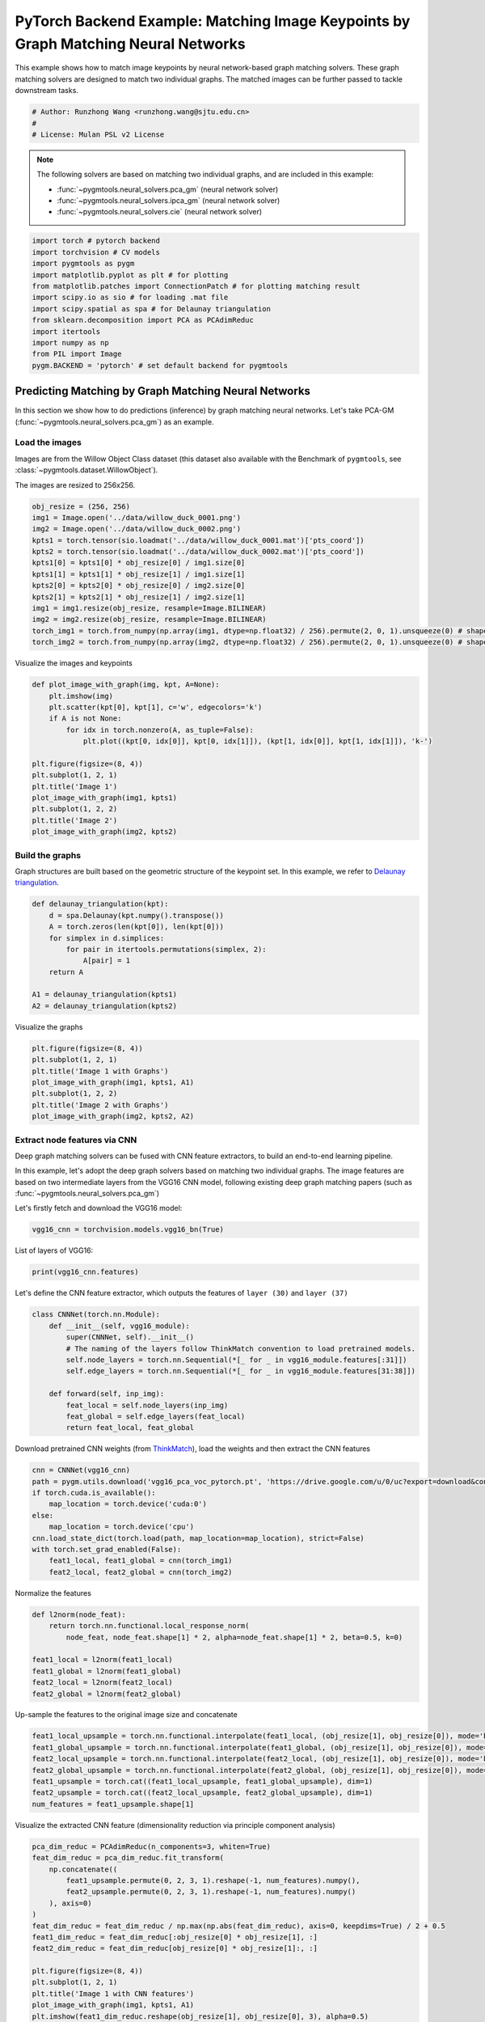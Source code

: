 
.. DO NOT EDIT.
.. THIS FILE WAS AUTOMATICALLY GENERATED BY SPHINX-GALLERY.
.. TO MAKE CHANGES, EDIT THE SOURCE PYTHON FILE:
.. "auto_examples/7.image_matching_by_NN/plot_deep_image_matching_pytorch.py"
.. LINE NUMBERS ARE GIVEN BELOW.

.. only:: html

    .. note::
        :class: sphx-glr-download-link-note

        Click :ref:`here <sphx_glr_download_auto_examples_7.image_matching_by_NN_plot_deep_image_matching_pytorch.py>`
        to download the full example code

.. rst-class:: sphx-glr-example-title

.. _sphx_glr_auto_examples_7.image_matching_by_NN_plot_deep_image_matching_pytorch.py:


===================================================================================
PyTorch Backend Example: Matching Image Keypoints by Graph Matching Neural Networks
===================================================================================

This example shows how to match image keypoints by neural network-based graph matching solvers.
These graph matching solvers are designed to match two individual graphs. The matched images
can be further passed to tackle downstream tasks.

.. GENERATED FROM PYTHON SOURCE LINES 11-16

.. code-block:: default


    # Author: Runzhong Wang <runzhong.wang@sjtu.edu.cn>
    #
    # License: Mulan PSL v2 License








.. GENERATED FROM PYTHON SOURCE LINES 18-27

.. note::
    The following solvers are based on matching two individual graphs, and are included in this example:

    * :func:`~pygmtools.neural_solvers.pca_gm` (neural network solver)

    * :func:`~pygmtools.neural_solvers.ipca_gm` (neural network solver)

    * :func:`~pygmtools.neural_solvers.cie` (neural network solver)


.. GENERATED FROM PYTHON SOURCE LINES 27-40

.. code-block:: default

    import torch # pytorch backend
    import torchvision # CV models
    import pygmtools as pygm
    import matplotlib.pyplot as plt # for plotting
    from matplotlib.patches import ConnectionPatch # for plotting matching result
    import scipy.io as sio # for loading .mat file
    import scipy.spatial as spa # for Delaunay triangulation
    from sklearn.decomposition import PCA as PCAdimReduc
    import itertools
    import numpy as np
    from PIL import Image
    pygm.BACKEND = 'pytorch' # set default backend for pygmtools








.. GENERATED FROM PYTHON SOURCE LINES 41-53

Predicting Matching by Graph Matching Neural Networks
------------------------------------------------------
In this section we show how to do predictions (inference) by graph matching neural networks.
Let's take PCA-GM (:func:`~pygmtools.neural_solvers.pca_gm`) as an example.

Load the images
^^^^^^^^^^^^^^^^
Images are from the Willow Object Class dataset (this dataset also available with the Benchmark of ``pygmtools``,
see :class:`~pygmtools.dataset.WillowObject`).

The images are resized to 256x256.


.. GENERATED FROM PYTHON SOURCE LINES 53-67

.. code-block:: default

    obj_resize = (256, 256)
    img1 = Image.open('../data/willow_duck_0001.png')
    img2 = Image.open('../data/willow_duck_0002.png')
    kpts1 = torch.tensor(sio.loadmat('../data/willow_duck_0001.mat')['pts_coord'])
    kpts2 = torch.tensor(sio.loadmat('../data/willow_duck_0002.mat')['pts_coord'])
    kpts1[0] = kpts1[0] * obj_resize[0] / img1.size[0]
    kpts1[1] = kpts1[1] * obj_resize[1] / img1.size[1]
    kpts2[0] = kpts2[0] * obj_resize[0] / img2.size[0]
    kpts2[1] = kpts2[1] * obj_resize[1] / img2.size[1]
    img1 = img1.resize(obj_resize, resample=Image.BILINEAR)
    img2 = img2.resize(obj_resize, resample=Image.BILINEAR)
    torch_img1 = torch.from_numpy(np.array(img1, dtype=np.float32) / 256).permute(2, 0, 1).unsqueeze(0) # shape: BxCxHxW
    torch_img2 = torch.from_numpy(np.array(img2, dtype=np.float32) / 256).permute(2, 0, 1).unsqueeze(0) # shape: BxCxHxW








.. GENERATED FROM PYTHON SOURCE LINES 68-70

Visualize the images and keypoints


.. GENERATED FROM PYTHON SOURCE LINES 70-85

.. code-block:: default

    def plot_image_with_graph(img, kpt, A=None):
        plt.imshow(img)
        plt.scatter(kpt[0], kpt[1], c='w', edgecolors='k')
        if A is not None:
            for idx in torch.nonzero(A, as_tuple=False):
                plt.plot((kpt[0, idx[0]], kpt[0, idx[1]]), (kpt[1, idx[0]], kpt[1, idx[1]]), 'k-')

    plt.figure(figsize=(8, 4))
    plt.subplot(1, 2, 1)
    plt.title('Image 1')
    plot_image_with_graph(img1, kpts1)
    plt.subplot(1, 2, 2)
    plt.title('Image 2')
    plot_image_with_graph(img2, kpts2)




.. image-sg:: /auto_examples/7.image_matching_by_NN/images/sphx_glr_plot_deep_image_matching_pytorch_001.png
   :alt: Image 1, Image 2
   :srcset: /auto_examples/7.image_matching_by_NN/images/sphx_glr_plot_deep_image_matching_pytorch_001.png
   :class: sphx-glr-single-img





.. GENERATED FROM PYTHON SOURCE LINES 86-91

Build the graphs
^^^^^^^^^^^^^^^^^
Graph structures are built based on the geometric structure of the keypoint set. In this example,
we refer to `Delaunay triangulation <https://en.wikipedia.org/wiki/Delaunay_triangulation>`_.


.. GENERATED FROM PYTHON SOURCE LINES 91-102

.. code-block:: default

    def delaunay_triangulation(kpt):
        d = spa.Delaunay(kpt.numpy().transpose())
        A = torch.zeros(len(kpt[0]), len(kpt[0]))
        for simplex in d.simplices:
            for pair in itertools.permutations(simplex, 2):
                A[pair] = 1
        return A

    A1 = delaunay_triangulation(kpts1)
    A2 = delaunay_triangulation(kpts2)








.. GENERATED FROM PYTHON SOURCE LINES 103-105

Visualize the graphs


.. GENERATED FROM PYTHON SOURCE LINES 105-113

.. code-block:: default

    plt.figure(figsize=(8, 4))
    plt.subplot(1, 2, 1)
    plt.title('Image 1 with Graphs')
    plot_image_with_graph(img1, kpts1, A1)
    plt.subplot(1, 2, 2)
    plt.title('Image 2 with Graphs')
    plot_image_with_graph(img2, kpts2, A2)




.. image-sg:: /auto_examples/7.image_matching_by_NN/images/sphx_glr_plot_deep_image_matching_pytorch_002.png
   :alt: Image 1 with Graphs, Image 2 with Graphs
   :srcset: /auto_examples/7.image_matching_by_NN/images/sphx_glr_plot_deep_image_matching_pytorch_002.png
   :class: sphx-glr-single-img





.. GENERATED FROM PYTHON SOURCE LINES 114-124

Extract node features via CNN
^^^^^^^^^^^^^^^^^^^^^^^^^^^^^
Deep graph matching solvers can be fused with CNN feature extractors, to build an end-to-end learning pipeline.

In this example, let's adopt the deep graph solvers based on matching two individual graphs.
The image features are based on two intermediate layers from the VGG16 CNN model, following
existing deep graph matching papers (such as :func:`~pygmtools.neural_solvers.pca_gm`)

Let's firstly fetch and download the VGG16 model:


.. GENERATED FROM PYTHON SOURCE LINES 124-126

.. code-block:: default

    vgg16_cnn = torchvision.models.vgg16_bn(True)








.. GENERATED FROM PYTHON SOURCE LINES 127-129

List of layers of VGG16:


.. GENERATED FROM PYTHON SOURCE LINES 129-131

.. code-block:: default

    print(vgg16_cnn.features)





.. rst-class:: sphx-glr-script-out

 .. code-block:: none

    Sequential(
      (0): Conv2d(3, 64, kernel_size=(3, 3), stride=(1, 1), padding=(1, 1))
      (1): BatchNorm2d(64, eps=1e-05, momentum=0.1, affine=True, track_running_stats=True)
      (2): ReLU(inplace=True)
      (3): Conv2d(64, 64, kernel_size=(3, 3), stride=(1, 1), padding=(1, 1))
      (4): BatchNorm2d(64, eps=1e-05, momentum=0.1, affine=True, track_running_stats=True)
      (5): ReLU(inplace=True)
      (6): MaxPool2d(kernel_size=2, stride=2, padding=0, dilation=1, ceil_mode=False)
      (7): Conv2d(64, 128, kernel_size=(3, 3), stride=(1, 1), padding=(1, 1))
      (8): BatchNorm2d(128, eps=1e-05, momentum=0.1, affine=True, track_running_stats=True)
      (9): ReLU(inplace=True)
      (10): Conv2d(128, 128, kernel_size=(3, 3), stride=(1, 1), padding=(1, 1))
      (11): BatchNorm2d(128, eps=1e-05, momentum=0.1, affine=True, track_running_stats=True)
      (12): ReLU(inplace=True)
      (13): MaxPool2d(kernel_size=2, stride=2, padding=0, dilation=1, ceil_mode=False)
      (14): Conv2d(128, 256, kernel_size=(3, 3), stride=(1, 1), padding=(1, 1))
      (15): BatchNorm2d(256, eps=1e-05, momentum=0.1, affine=True, track_running_stats=True)
      (16): ReLU(inplace=True)
      (17): Conv2d(256, 256, kernel_size=(3, 3), stride=(1, 1), padding=(1, 1))
      (18): BatchNorm2d(256, eps=1e-05, momentum=0.1, affine=True, track_running_stats=True)
      (19): ReLU(inplace=True)
      (20): Conv2d(256, 256, kernel_size=(3, 3), stride=(1, 1), padding=(1, 1))
      (21): BatchNorm2d(256, eps=1e-05, momentum=0.1, affine=True, track_running_stats=True)
      (22): ReLU(inplace=True)
      (23): MaxPool2d(kernel_size=2, stride=2, padding=0, dilation=1, ceil_mode=False)
      (24): Conv2d(256, 512, kernel_size=(3, 3), stride=(1, 1), padding=(1, 1))
      (25): BatchNorm2d(512, eps=1e-05, momentum=0.1, affine=True, track_running_stats=True)
      (26): ReLU(inplace=True)
      (27): Conv2d(512, 512, kernel_size=(3, 3), stride=(1, 1), padding=(1, 1))
      (28): BatchNorm2d(512, eps=1e-05, momentum=0.1, affine=True, track_running_stats=True)
      (29): ReLU(inplace=True)
      (30): Conv2d(512, 512, kernel_size=(3, 3), stride=(1, 1), padding=(1, 1))
      (31): BatchNorm2d(512, eps=1e-05, momentum=0.1, affine=True, track_running_stats=True)
      (32): ReLU(inplace=True)
      (33): MaxPool2d(kernel_size=2, stride=2, padding=0, dilation=1, ceil_mode=False)
      (34): Conv2d(512, 512, kernel_size=(3, 3), stride=(1, 1), padding=(1, 1))
      (35): BatchNorm2d(512, eps=1e-05, momentum=0.1, affine=True, track_running_stats=True)
      (36): ReLU(inplace=True)
      (37): Conv2d(512, 512, kernel_size=(3, 3), stride=(1, 1), padding=(1, 1))
      (38): BatchNorm2d(512, eps=1e-05, momentum=0.1, affine=True, track_running_stats=True)
      (39): ReLU(inplace=True)
      (40): Conv2d(512, 512, kernel_size=(3, 3), stride=(1, 1), padding=(1, 1))
      (41): BatchNorm2d(512, eps=1e-05, momentum=0.1, affine=True, track_running_stats=True)
      (42): ReLU(inplace=True)
      (43): MaxPool2d(kernel_size=2, stride=2, padding=0, dilation=1, ceil_mode=False)
    )




.. GENERATED FROM PYTHON SOURCE LINES 132-135

Let's define the CNN feature extractor, which outputs the features of ``layer (30)`` and
``layer (37)``


.. GENERATED FROM PYTHON SOURCE LINES 135-147

.. code-block:: default

    class CNNNet(torch.nn.Module):
        def __init__(self, vgg16_module):
            super(CNNNet, self).__init__()
            # The naming of the layers follow ThinkMatch convention to load pretrained models.
            self.node_layers = torch.nn.Sequential(*[_ for _ in vgg16_module.features[:31]])
            self.edge_layers = torch.nn.Sequential(*[_ for _ in vgg16_module.features[31:38]])

        def forward(self, inp_img):
            feat_local = self.node_layers(inp_img)
            feat_global = self.edge_layers(feat_local)
            return feat_local, feat_global








.. GENERATED FROM PYTHON SOURCE LINES 148-151

Download pretrained CNN weights (from `ThinkMatch <https://github.com/Thinklab-SJTU/ThinkMatch>`_),
load the weights and then extract the CNN features


.. GENERATED FROM PYTHON SOURCE LINES 151-162

.. code-block:: default

    cnn = CNNNet(vgg16_cnn)
    path = pygm.utils.download('vgg16_pca_voc_pytorch.pt', 'https://drive.google.com/u/0/uc?export=download&confirm=Z-AR&id=1JnX3cSPvRYBSrDKVwByzp7CADgVCJCO_')
    if torch.cuda.is_available():
        map_location = torch.device('cuda:0')
    else:
        map_location = torch.device('cpu')
    cnn.load_state_dict(torch.load(path, map_location=map_location), strict=False)
    with torch.set_grad_enabled(False):
        feat1_local, feat1_global = cnn(torch_img1)
        feat2_local, feat2_global = cnn(torch_img2)








.. GENERATED FROM PYTHON SOURCE LINES 163-165

Normalize the features


.. GENERATED FROM PYTHON SOURCE LINES 165-174

.. code-block:: default

    def l2norm(node_feat):
        return torch.nn.functional.local_response_norm(
            node_feat, node_feat.shape[1] * 2, alpha=node_feat.shape[1] * 2, beta=0.5, k=0)

    feat1_local = l2norm(feat1_local)
    feat1_global = l2norm(feat1_global)
    feat2_local = l2norm(feat2_local)
    feat2_global = l2norm(feat2_global)








.. GENERATED FROM PYTHON SOURCE LINES 175-177

Up-sample the features to the original image size and concatenate


.. GENERATED FROM PYTHON SOURCE LINES 177-185

.. code-block:: default

    feat1_local_upsample = torch.nn.functional.interpolate(feat1_local, (obj_resize[1], obj_resize[0]), mode='bilinear')
    feat1_global_upsample = torch.nn.functional.interpolate(feat1_global, (obj_resize[1], obj_resize[0]), mode='bilinear')
    feat2_local_upsample = torch.nn.functional.interpolate(feat2_local, (obj_resize[1], obj_resize[0]), mode='bilinear')
    feat2_global_upsample = torch.nn.functional.interpolate(feat2_global, (obj_resize[1], obj_resize[0]), mode='bilinear')
    feat1_upsample = torch.cat((feat1_local_upsample, feat1_global_upsample), dim=1)
    feat2_upsample = torch.cat((feat2_local_upsample, feat2_global_upsample), dim=1)
    num_features = feat1_upsample.shape[1]








.. GENERATED FROM PYTHON SOURCE LINES 186-188

Visualize the extracted CNN feature (dimensionality reduction via principle component analysis)


.. GENERATED FROM PYTHON SOURCE LINES 188-209

.. code-block:: default

    pca_dim_reduc = PCAdimReduc(n_components=3, whiten=True)
    feat_dim_reduc = pca_dim_reduc.fit_transform(
        np.concatenate((
            feat1_upsample.permute(0, 2, 3, 1).reshape(-1, num_features).numpy(),
            feat2_upsample.permute(0, 2, 3, 1).reshape(-1, num_features).numpy()
        ), axis=0)
    )
    feat_dim_reduc = feat_dim_reduc / np.max(np.abs(feat_dim_reduc), axis=0, keepdims=True) / 2 + 0.5
    feat1_dim_reduc = feat_dim_reduc[:obj_resize[0] * obj_resize[1], :]
    feat2_dim_reduc = feat_dim_reduc[obj_resize[0] * obj_resize[1]:, :]

    plt.figure(figsize=(8, 4))
    plt.subplot(1, 2, 1)
    plt.title('Image 1 with CNN features')
    plot_image_with_graph(img1, kpts1, A1)
    plt.imshow(feat1_dim_reduc.reshape(obj_resize[1], obj_resize[0], 3), alpha=0.5)
    plt.subplot(1, 2, 2)
    plt.title('Image 2 with CNN features')
    plot_image_with_graph(img2, kpts2, A2)
    plt.imshow(feat2_dim_reduc.reshape(obj_resize[1], obj_resize[0], 3), alpha=0.5)




.. image-sg:: /auto_examples/7.image_matching_by_NN/images/sphx_glr_plot_deep_image_matching_pytorch_003.png
   :alt: Image 1 with CNN features, Image 2 with CNN features
   :srcset: /auto_examples/7.image_matching_by_NN/images/sphx_glr_plot_deep_image_matching_pytorch_003.png
   :class: sphx-glr-single-img


.. rst-class:: sphx-glr-script-out

 .. code-block:: none


    <matplotlib.image.AxesImage object at 0x7fbf77bccf70>



.. GENERATED FROM PYTHON SOURCE LINES 210-212

Extract node features by nearest interpolation


.. GENERATED FROM PYTHON SOURCE LINES 212-217

.. code-block:: default

    rounded_kpts1 = torch.round(kpts1).to(dtype=torch.long)
    rounded_kpts2 = torch.round(kpts2).to(dtype=torch.long)
    node1 = feat1_upsample[0, :, rounded_kpts1[1], rounded_kpts1[0]].t() # shape: NxC
    node2 = feat2_upsample[0, :, rounded_kpts2[1], rounded_kpts2[0]].t() # shape: NxC








.. GENERATED FROM PYTHON SOURCE LINES 218-222

Call PCA-GM matching model
^^^^^^^^^^^^^^^^^^^^^^^^^^
See :func:`~pygmtools.neural_solvers.pca_gm` for the API reference.


.. GENERATED FROM PYTHON SOURCE LINES 222-237

.. code-block:: default

    X = pygm.pca_gm(node1, node2, A1, A2, pretrain='voc')
    X = pygm.hungarian(X)

    plt.figure(figsize=(8, 4))
    plt.suptitle('Image Matching Result by PCA-GM')
    ax1 = plt.subplot(1, 2, 1)
    plot_image_with_graph(img1, kpts1, A1)
    ax2 = plt.subplot(1, 2, 2)
    plot_image_with_graph(img2, kpts2, A2)
    for i in range(X.shape[0]):
        j = torch.argmax(X[i]).item()
        con = ConnectionPatch(xyA=kpts1[:, i], xyB=kpts2[:, j], coordsA="data", coordsB="data",
                              axesA=ax1, axesB=ax2, color="red" if i != j else "green")
        plt.gca().add_artist(con)




.. image-sg:: /auto_examples/7.image_matching_by_NN/images/sphx_glr_plot_deep_image_matching_pytorch_004.png
   :alt: Image Matching Result by PCA-GM
   :srcset: /auto_examples/7.image_matching_by_NN/images/sphx_glr_plot_deep_image_matching_pytorch_004.png
   :class: sphx-glr-single-img





.. GENERATED FROM PYTHON SOURCE LINES 238-247

Matching images with other neural networks
-------------------------------------------
The above pipeline also works for other deep graph matching networks. Here we give examples of
:func:`~pygmtoools.neural_solvers.ipca_gm` and :func:`~pygmtoools.neural_solvers.cie`.

Matching by IPCA-GM model
^^^^^^^^^^^^^^^^^^^^^^^^^
See :func:`~pygmtools.neural_solvers.ipca_gm` for the API reference.


.. GENERATED FROM PYTHON SOURCE LINES 247-254

.. code-block:: default

    path = pygm.utils.download('vgg16_ipca_voc_pytorch.pt', 'https://drive.google.com/u/0/uc?export=download&confirm=Z-AR&id=1TGrbSQRmUkClH3Alz2OCwqjl8r8gf5yI')
    cnn.load_state_dict(torch.load(path, map_location=map_location), strict=False)

    with torch.set_grad_enabled(False):
        feat1_local, feat1_global = cnn(torch_img1)
        feat2_local, feat2_global = cnn(torch_img2)








.. GENERATED FROM PYTHON SOURCE LINES 255-257

Normalize the features


.. GENERATED FROM PYTHON SOURCE LINES 257-266

.. code-block:: default

    def l2norm(node_feat):
        return torch.nn.functional.local_response_norm(
            node_feat, node_feat.shape[1] * 2, alpha=node_feat.shape[1] * 2, beta=0.5, k=0)

    feat1_local = l2norm(feat1_local)
    feat1_global = l2norm(feat1_global)
    feat2_local = l2norm(feat2_local)
    feat2_global = l2norm(feat2_global)








.. GENERATED FROM PYTHON SOURCE LINES 267-269

Up-sample the features to the original image size and concatenate


.. GENERATED FROM PYTHON SOURCE LINES 269-277

.. code-block:: default

    feat1_local_upsample = torch.nn.functional.interpolate(feat1_local, (obj_resize[1], obj_resize[0]), mode='bilinear')
    feat1_global_upsample = torch.nn.functional.interpolate(feat1_global, (obj_resize[1], obj_resize[0]), mode='bilinear')
    feat2_local_upsample = torch.nn.functional.interpolate(feat2_local, (obj_resize[1], obj_resize[0]), mode='bilinear')
    feat2_global_upsample = torch.nn.functional.interpolate(feat2_global, (obj_resize[1], obj_resize[0]), mode='bilinear')
    feat1_upsample = torch.cat((feat1_local_upsample, feat1_global_upsample), dim=1)
    feat2_upsample = torch.cat((feat2_local_upsample, feat2_global_upsample), dim=1)
    num_features = feat1_upsample.shape[1]








.. GENERATED FROM PYTHON SOURCE LINES 278-280

Extract node features by nearest interpolation


.. GENERATED FROM PYTHON SOURCE LINES 280-285

.. code-block:: default

    rounded_kpts1 = torch.round(kpts1).to(dtype=torch.long)
    rounded_kpts2 = torch.round(kpts2).to(dtype=torch.long)
    node1 = feat1_upsample[0, :, rounded_kpts1[1], rounded_kpts1[0]].t() # shape: NxC
    node2 = feat2_upsample[0, :, rounded_kpts2[1], rounded_kpts2[0]].t() # shape: NxC








.. GENERATED FROM PYTHON SOURCE LINES 286-288

Build edge features as edge lengths


.. GENERATED FROM PYTHON SOURCE LINES 288-296

.. code-block:: default

    kpts1_dis = (kpts1.unsqueeze(0) - kpts1.unsqueeze(1))
    kpts1_dis = torch.norm(kpts1_dis, p=2, dim=2).detach()
    kpts2_dis = (kpts2.unsqueeze(0) - kpts2.unsqueeze(1))
    kpts2_dis = torch.norm(kpts2_dis, p=2, dim=2).detach()

    Q1 = torch.exp(-kpts1_dis / obj_resize[0])
    Q2 = torch.exp(-kpts2_dis / obj_resize[0])








.. GENERATED FROM PYTHON SOURCE LINES 297-299

Matching by IPCA-GM model


.. GENERATED FROM PYTHON SOURCE LINES 299-314

.. code-block:: default

    X = pygm.ipca_gm(node1, node2, A1, A2, pretrain='voc')
    X = pygm.hungarian(X)

    plt.figure(figsize=(8, 4))
    plt.suptitle('Image Matching Result by IPCA-GM')
    ax1 = plt.subplot(1, 2, 1)
    plot_image_with_graph(img1, kpts1, A1)
    ax2 = plt.subplot(1, 2, 2)
    plot_image_with_graph(img2, kpts2, A2)
    for i in range(X.shape[0]):
        j = torch.argmax(X[i]).item()
        con = ConnectionPatch(xyA=kpts1[:, i], xyB=kpts2[:, j], coordsA="data", coordsB="data",
                              axesA=ax1, axesB=ax2, color="red" if i != j else "green")
        plt.gca().add_artist(con)




.. image-sg:: /auto_examples/7.image_matching_by_NN/images/sphx_glr_plot_deep_image_matching_pytorch_005.png
   :alt: Image Matching Result by IPCA-GM
   :srcset: /auto_examples/7.image_matching_by_NN/images/sphx_glr_plot_deep_image_matching_pytorch_005.png
   :class: sphx-glr-single-img





.. GENERATED FROM PYTHON SOURCE LINES 315-319

Matching by CIE model
^^^^^^^^^^^^^^^^^^^^^^
See :func:`~pygmtools.neural_solvers.cie` for the API reference.


.. GENERATED FROM PYTHON SOURCE LINES 319-326

.. code-block:: default

    path = pygm.utils.download('vgg16_cie_voc_pytorch.pt', 'https://drive.google.com/u/0/uc?export=download&confirm=Z-AR&id=1oRwcnw06t1rCbrIN_7p8TJZY-XkBOFEp')
    cnn.load_state_dict(torch.load(path, map_location=map_location), strict=False)

    with torch.set_grad_enabled(False):
        feat1_local, feat1_global = cnn(torch_img1)
        feat2_local, feat2_global = cnn(torch_img2)








.. GENERATED FROM PYTHON SOURCE LINES 327-329

Normalize the features


.. GENERATED FROM PYTHON SOURCE LINES 329-338

.. code-block:: default

    def l2norm(node_feat):
        return torch.nn.functional.local_response_norm(
            node_feat, node_feat.shape[1] * 2, alpha=node_feat.shape[1] * 2, beta=0.5, k=0)

    feat1_local = l2norm(feat1_local)
    feat1_global = l2norm(feat1_global)
    feat2_local = l2norm(feat2_local)
    feat2_global = l2norm(feat2_global)








.. GENERATED FROM PYTHON SOURCE LINES 339-341

Up-sample the features to the original image size and concatenate


.. GENERATED FROM PYTHON SOURCE LINES 341-349

.. code-block:: default

    feat1_local_upsample = torch.nn.functional.interpolate(feat1_local, (obj_resize[1], obj_resize[0]), mode='bilinear')
    feat1_global_upsample = torch.nn.functional.interpolate(feat1_global, (obj_resize[1], obj_resize[0]), mode='bilinear')
    feat2_local_upsample = torch.nn.functional.interpolate(feat2_local, (obj_resize[1], obj_resize[0]), mode='bilinear')
    feat2_global_upsample = torch.nn.functional.interpolate(feat2_global, (obj_resize[1], obj_resize[0]), mode='bilinear')
    feat1_upsample = torch.cat((feat1_local_upsample, feat1_global_upsample), dim=1)
    feat2_upsample = torch.cat((feat2_local_upsample, feat2_global_upsample), dim=1)
    num_features = feat1_upsample.shape[1]








.. GENERATED FROM PYTHON SOURCE LINES 350-352

Extract node features by nearest interpolation


.. GENERATED FROM PYTHON SOURCE LINES 352-357

.. code-block:: default

    rounded_kpts1 = torch.round(kpts1).to(dtype=torch.long)
    rounded_kpts2 = torch.round(kpts2).to(dtype=torch.long)
    node1 = feat1_upsample[0, :, rounded_kpts1[1], rounded_kpts1[0]].t() # shape: NxC
    node2 = feat2_upsample[0, :, rounded_kpts2[1], rounded_kpts2[0]].t() # shape: NxC








.. GENERATED FROM PYTHON SOURCE LINES 358-360

Build edge features as edge lengths


.. GENERATED FROM PYTHON SOURCE LINES 360-368

.. code-block:: default

    kpts1_dis = (kpts1.unsqueeze(1) - kpts1.unsqueeze(2))
    kpts1_dis = torch.norm(kpts1_dis, p=2, dim=0).detach()
    kpts2_dis = (kpts2.unsqueeze(1) - kpts2.unsqueeze(2))
    kpts2_dis = torch.norm(kpts2_dis, p=2, dim=0).detach()

    Q1 = torch.exp(-kpts1_dis / obj_resize[0]).unsqueeze(-1).to(dtype=torch.float32)
    Q2 = torch.exp(-kpts2_dis / obj_resize[0]).unsqueeze(-1).to(dtype=torch.float32)








.. GENERATED FROM PYTHON SOURCE LINES 369-371

Call CIE matching model


.. GENERATED FROM PYTHON SOURCE LINES 371-386

.. code-block:: default

    X = pygm.cie(node1, node2, A1, A2, Q1, Q2, pretrain='voc')
    X = pygm.hungarian(X)

    plt.figure(figsize=(8, 4))
    plt.suptitle('Image Matching Result by CIE')
    ax1 = plt.subplot(1, 2, 1)
    plot_image_with_graph(img1, kpts1, A1)
    ax2 = plt.subplot(1, 2, 2)
    plot_image_with_graph(img2, kpts2, A2)
    for i in range(X.shape[0]):
        j = torch.argmax(X[i]).item()
        con = ConnectionPatch(xyA=kpts1[:, i], xyB=kpts2[:, j], coordsA="data", coordsB="data",
                              axesA=ax1, axesB=ax2, color="red" if i != j else "green")
        plt.gca().add_artist(con)




.. image-sg:: /auto_examples/7.image_matching_by_NN/images/sphx_glr_plot_deep_image_matching_pytorch_006.png
   :alt: Image Matching Result by CIE
   :srcset: /auto_examples/7.image_matching_by_NN/images/sphx_glr_plot_deep_image_matching_pytorch_006.png
   :class: sphx-glr-single-img





.. GENERATED FROM PYTHON SOURCE LINES 387-403

Training a deep graph matching model
-------------------------------------
In this section, we show how to build a deep graph matching model which supports end-to-end training.
For the image matching problem considered here, the model is composed of a CNN feature extractor and
a learnable matching module. Take the PCA-GM model as an example.

.. note::
    This simple example is intended to show you how to do the basic forward and backward pass when
    training an end-to-end deep graph matching neural network. A 'more formal' deep learning pipeline
    should involve asynchronized data loader, batched operations, CUDA support and so on, which are
    all omitted in consideration of simplicity. You may refer to `ThinkMatch <https://github.com/Thinklab-SJTU/ThinkMatch>`_
    which is a research protocol with all these advanced features.

Let's firstly define the neural network model. By calling :func:`~pygmtools.utils.get_network`,
it will simply return the network object.


.. GENERATED FROM PYTHON SOURCE LINES 403-438

.. code-block:: default

    class GMNet(torch.nn.Module):
        def __init__(self):
            super(GMNet, self).__init__()
            self.gm_net = pygm.utils.get_network(pygm.pca_gm, pretrain=False) # fetch the network object
            self.cnn = CNNNet(vgg16_cnn)

        def forward(self, img1, img2, kpts1, kpts2, A1, A2):
            # CNN feature extractor layers
            feat1_local, feat1_global = self.cnn(img1)
            feat2_local, feat2_global = self.cnn(img2)
            feat1_local = l2norm(feat1_local)
            feat1_global = l2norm(feat1_global)
            feat2_local = l2norm(feat2_local)
            feat2_global = l2norm(feat2_global)

            # upsample feature map
            feat1_local_upsample = torch.nn.functional.interpolate(feat1_local, (obj_resize[1], obj_resize[0]), mode='bilinear')
            feat1_global_upsample = torch.nn.functional.interpolate(feat1_global, (obj_resize[1], obj_resize[0]), mode='bilinear')
            feat2_local_upsample = torch.nn.functional.interpolate(feat2_local, (obj_resize[1], obj_resize[0]), mode='bilinear')
            feat2_global_upsample = torch.nn.functional.interpolate(feat2_global, (obj_resize[1], obj_resize[0]), mode='bilinear')
            feat1_upsample = torch.cat((feat1_local_upsample, feat1_global_upsample), dim=1)
            feat2_upsample = torch.cat((feat2_local_upsample, feat2_global_upsample), dim=1)

            # assign node features
            rounded_kpts1 = torch.round(kpts1).to(dtype=torch.long)
            rounded_kpts2 = torch.round(kpts2).to(dtype=torch.long)
            node1 = feat1_upsample[0, :, rounded_kpts1[1], rounded_kpts1[0]].t()  # shape: NxC
            node2 = feat2_upsample[0, :, rounded_kpts2[1], rounded_kpts2[0]].t()  # shape: NxC

            # PCA-GM matching layers
            X = pygm.pca_gm(node1, node2, A1, A2, network=self.gm_net) # the network object is reused
            return X

    model = GMNet()








.. GENERATED FROM PYTHON SOURCE LINES 439-442

Define optimizer
^^^^^^^^^^^^^^^^^


.. GENERATED FROM PYTHON SOURCE LINES 442-444

.. code-block:: default

    optim = torch.optim.Adam(model.parameters(), lr=1e-3)








.. GENERATED FROM PYTHON SOURCE LINES 445-448

Forward pass
^^^^^^^^^^^^^


.. GENERATED FROM PYTHON SOURCE LINES 448-450

.. code-block:: default

    X = model(torch_img1, torch_img2, kpts1, kpts2, A1, A2)








.. GENERATED FROM PYTHON SOURCE LINES 451-456

Compute loss
^^^^^^^^^^^^^
In this example, the ground truth matching matrix is a diagonal matrix. We calculate the loss function via
:func:`~pygmtools.utils.permutation_loss`


.. GENERATED FROM PYTHON SOURCE LINES 456-460

.. code-block:: default

    X_gt = torch.eye(X.shape[0])
    loss = pygm.utils.permutation_loss(X, X_gt)
    print(f'loss={loss:.4f}')





.. rst-class:: sphx-glr-script-out

 .. code-block:: none

    loss=2.9660




.. GENERATED FROM PYTHON SOURCE LINES 461-464

Backward Pass
^^^^^^^^^^^^^^


.. GENERATED FROM PYTHON SOURCE LINES 464-466

.. code-block:: default

    loss.backward()








.. GENERATED FROM PYTHON SOURCE LINES 467-469

Visualize the gradients


.. GENERATED FROM PYTHON SOURCE LINES 469-479

.. code-block:: default

    plt.figure(figsize=(4, 4))
    plt.title('Gradient Sizes of PCA-GM and VGG16 layers')
    plt.gca().set_xlabel('Layer Index')
    plt.gca().set_ylabel('Average Gradient Size')
    grad_size = []
    for param in model.parameters():
        grad_size.append(torch.abs(param.grad).mean().item())
    print(grad_size)
    plt.stem(grad_size)




.. image-sg:: /auto_examples/7.image_matching_by_NN/images/sphx_glr_plot_deep_image_matching_pytorch_007.png
   :alt: Gradient Sizes of PCA-GM and VGG16 layers
   :srcset: /auto_examples/7.image_matching_by_NN/images/sphx_glr_plot_deep_image_matching_pytorch_007.png
   :class: sphx-glr-single-img


.. rst-class:: sphx-glr-script-out

 .. code-block:: none

    [0.00011872489267261699, 0.0029870150610804558, 0.00019092109869234264, 0.003496350022032857, 0.00023114896612241864, 0.005789916031062603, 8.99942187970737e-06, 4.821085894946009e-05, 9.959840826923028e-05, 0.004162052180618048, 0.00015153540880419314, 0.0036896448582410812, 0.0005135848186910152, 6.4499188212607805e-09, 0.0010841157054528594, 0.000725845224224031, 0.00017985205340664834, 1.0393438998335114e-08, 0.0023827808909118176, 0.001274965121410787, 0.00025750917848199606, 1.882989542068003e-09, 0.0013658051611855626, 0.0011396922636777163, 0.00022674814681522548, 2.9775033549839236e-09, 0.002130265114828944, 0.0010495210299268365, 0.00022049863764550537, 8.033548271058066e-10, 0.0018791377078741789, 0.0012947007780894637, 0.0001841970079112798, 1.147269501622361e-09, 0.0018349273595958948, 0.0011738087050616741, 0.00019228519522584975, 1.4045733465195553e-09, 0.00229418883100152, 0.0011028670705854893, 0.00016531237633898854, 4.05328104413627e-10, 0.0018504965119063854, 0.0011017624055966735, 0.00012691685697063804, 5.439084738156907e-10, 0.00203829538077116, 0.0012383419089019299, 0.00012124309432692826, 0.0005602356977760792, 0.0016954479506239295, 0.00085272709839046, 9.364644211018458e-05, 1.8319519512477456e-10, 0.0015589228132739663, 0.0009984143543988466, 8.517415699316189e-05, 0.0009232548181898892]

    <StemContainer object of 3 artists>



.. GENERATED FROM PYTHON SOURCE LINES 480-483

Update the model parameters. A deep learning pipeline should iterate the forward pass
and backward pass steps until convergence.


.. GENERATED FROM PYTHON SOURCE LINES 483-486

.. code-block:: default

    optim.step()
    optim.zero_grad()








.. GENERATED FROM PYTHON SOURCE LINES 487-491

.. note::
    This example supports both GPU and CPU, and the online documentation is built by a CPU-only machine.
    The efficiency will be significantly improved if you run this code on GPU.



.. rst-class:: sphx-glr-timing

   **Total running time of the script:** ( 1 minutes  22.382 seconds)


.. _sphx_glr_download_auto_examples_7.image_matching_by_NN_plot_deep_image_matching_pytorch.py:

.. only:: html

  .. container:: sphx-glr-footer sphx-glr-footer-example


    .. container:: sphx-glr-download sphx-glr-download-python

      :download:`Download Python source code: plot_deep_image_matching_pytorch.py <plot_deep_image_matching_pytorch.py>`

    .. container:: sphx-glr-download sphx-glr-download-jupyter

      :download:`Download Jupyter notebook: plot_deep_image_matching_pytorch.ipynb <plot_deep_image_matching_pytorch.ipynb>`


.. only:: html

 .. rst-class:: sphx-glr-signature

    `Gallery generated by Sphinx-Gallery <https://sphinx-gallery.github.io>`_
